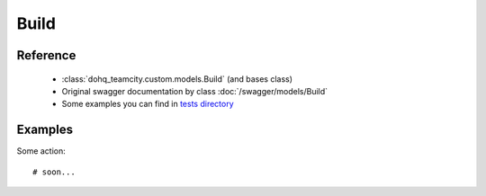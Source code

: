 ############
Build
############

Reference
========

  + :class:`dohq_teamcity.custom.models.Build` (and bases class)
  + Original swagger documentation by class :doc:`/swagger/models/Build`
  + Some examples you can find in `tests directory <https://github.com/devopshq/teamcity/blob/develop/test>`_

Examples
========
Some action::

    # soon...


